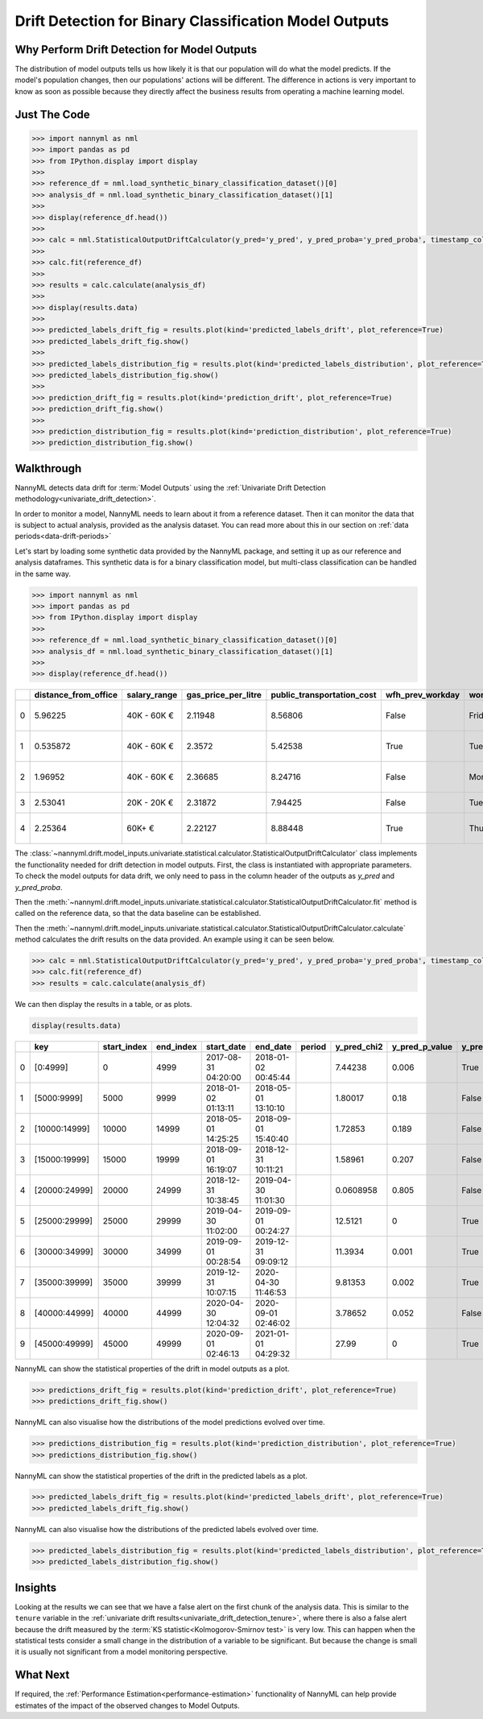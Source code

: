.. _drift_detection_for_binary_classification_model_outputs:

=======================================================
Drift Detection for Binary Classification Model Outputs
=======================================================

Why Perform Drift Detection for Model Outputs
---------------------------------------------

The distribution of model outputs tells us how likely it is that our population
will do what the model predicts. If the model's
population changes, then our populations' actions will be different.
The difference in actions is very important to know as soon as possible because
they directly affect the business results from operating a machine learning model.


Just The Code
------------------------------------

.. code-block:: python

    >>> import nannyml as nml
    >>> import pandas as pd
    >>> from IPython.display import display
    >>>
    >>> reference_df = nml.load_synthetic_binary_classification_dataset()[0]
    >>> analysis_df = nml.load_synthetic_binary_classification_dataset()[1]
    >>>
    >>> display(reference_df.head())
    >>>
    >>> calc = nml.StatisticalOutputDriftCalculator(y_pred='y_pred', y_pred_proba='y_pred_proba', timestamp_column_name='timestamp')
    >>>
    >>> calc.fit(reference_df)
    >>>
    >>> results = calc.calculate(analysis_df)
    >>>
    >>> display(results.data)
    >>>
    >>> predicted_labels_drift_fig = results.plot(kind='predicted_labels_drift', plot_reference=True)
    >>> predicted_labels_drift_fig.show()
    >>>
    >>> predicted_labels_distribution_fig = results.plot(kind='predicted_labels_distribution', plot_reference=True)
    >>> predicted_labels_distribution_fig.show()
    >>>
    >>> prediction_drift_fig = results.plot(kind='prediction_drift', plot_reference=True)
    >>> prediction_drift_fig.show()
    >>>
    >>> prediction_distribution_fig = results.plot(kind='prediction_distribution', plot_reference=True)
    >>> prediction_distribution_fig.show()

Walkthrough
------------------------------------------------

NannyML detects data drift for :term:`Model Outputs` using the
:ref:`Univariate Drift Detection methodology<univariate_drift_detection>`.

In order to monitor a model, NannyML needs to learn about it from a reference dataset. Then it can monitor the data that is subject to actual analysis, provided as the analysis dataset.
You can read more about this in our section on :ref:`data periods<data-drift-periods>`

Let's start by loading some synthetic data provided by the NannyML package, and setting it up as our reference and analysis dataframes. This synthetic data is for a binary classification model, but multi-class classification can be handled in the same way.

.. code-block:: python

    >>> import nannyml as nml
    >>> import pandas as pd
    >>> from IPython.display import display
    >>>
    >>> reference_df = nml.load_synthetic_binary_classification_dataset()[0]
    >>> analysis_df = nml.load_synthetic_binary_classification_dataset()[1]
    >>>
    >>> display(reference_df.head())

+----+------------------------+----------------+-----------------------+------------------------------+--------------------+-----------+----------+--------------+--------------------+---------------------+----------------+-------------+----------+
|    |   distance_from_office | salary_range   |   gas_price_per_litre |   public_transportation_cost | wfh_prev_workday   | workday   |   tenure |   identifier |   work_home_actual | timestamp           |   y_pred_proba | partition   |   y_pred |
+====+========================+================+=======================+==============================+====================+===========+==========+==============+====================+=====================+================+=============+==========+
|  0 |               5.96225  | 40K - 60K €    |               2.11948 |                      8.56806 | False              | Friday    | 0.212653 |            0 |                  1 | 2014-05-09 22:27:20 |           0.99 | reference   |        1 |
+----+------------------------+----------------+-----------------------+------------------------------+--------------------+-----------+----------+--------------+--------------------+---------------------+----------------+-------------+----------+
|  1 |               0.535872 | 40K - 60K €    |               2.3572  |                      5.42538 | True               | Tuesday   | 4.92755  |            1 |                  0 | 2014-05-09 22:59:32 |           0.07 | reference   |        0 |
+----+------------------------+----------------+-----------------------+------------------------------+--------------------+-----------+----------+--------------+--------------------+---------------------+----------------+-------------+----------+
|  2 |               1.96952  | 40K - 60K €    |               2.36685 |                      8.24716 | False              | Monday    | 0.520817 |            2 |                  1 | 2014-05-09 23:48:25 |           1    | reference   |        1 |
+----+------------------------+----------------+-----------------------+------------------------------+--------------------+-----------+----------+--------------+--------------------+---------------------+----------------+-------------+----------+
|  3 |               2.53041  | 20K - 20K €    |               2.31872 |                      7.94425 | False              | Tuesday   | 0.453649 |            3 |                  1 | 2014-05-10 01:12:09 |           0.98 | reference   |        1 |
+----+------------------------+----------------+-----------------------+------------------------------+--------------------+-----------+----------+--------------+--------------------+---------------------+----------------+-------------+----------+
|  4 |               2.25364  | 60K+ €         |               2.22127 |                      8.88448 | True               | Thursday  | 5.69526  |            4 |                  1 | 2014-05-10 02:21:34 |           0.99 | reference   |        1 |
+----+------------------------+----------------+-----------------------+------------------------------+--------------------+-----------+----------+--------------+--------------------+---------------------+----------------+-------------+----------+

The :class:`~nannyml.drift.model_inputs.univariate.statistical.calculator.StatisticalOutputDriftCalculator`
class implements the functionality needed for drift detection in model outputs. First, the class is instantiated with appropriate parameters.
To check the model outputs for data drift, we only need to pass in the column header of the outputs as `y_pred` and `y_pred_proba`.

Then the :meth:`~nannyml.drift.model_inputs.univariate.statistical.calculator.StatisticalOutputDriftCalculator.fit` method
is called on the reference data, so that the data baseline can be established.

Then the :meth:`~nannyml.drift.model_inputs.univariate.statistical.calculator.StatisticalOutputDriftCalculator.calculate` method
calculates the drift results on the data provided. An example using it can be seen below.

.. code-block:: python

    >>> calc = nml.StatisticalOutputDriftCalculator(y_pred='y_pred', y_pred_proba='y_pred_proba', timestamp_column_name='timestamp')
    >>> calc.fit(reference_df)
    >>> results = calc.calculate(analysis_df)

We can then display the results in a table, or as plots.

.. code-block:: python

    display(results.data)

+----+---------------+---------------+-------------+---------------------+---------------------+----------+---------------+------------------+----------------+--------------------+----------------------+------------------------+----------------------+--------------------------+
|    | key           |   start_index |   end_index | start_date          | end_date            | period   |   y_pred_chi2 |   y_pred_p_value | y_pred_alert   |   y_pred_threshold |   y_pred_proba_dstat |   y_pred_proba_p_value | y_pred_proba_alert   |   y_pred_proba_threshold |
+====+===============+===============+=============+=====================+=====================+==========+===============+==================+================+====================+======================+========================+======================+==========================+
|  0 | [0:4999]      |             0 |        4999 | 2017-08-31 04:20:00 | 2018-01-02 00:45:44 |          |     7.44238   |            0.006 | True           |               0.05 |              0.0253  |                  0.006 | True                 |                     0.05 |
+----+---------------+---------------+-------------+---------------------+---------------------+----------+---------------+------------------+----------------+--------------------+----------------------+------------------------+----------------------+--------------------------+
|  1 | [5000:9999]   |          5000 |        9999 | 2018-01-02 01:13:11 | 2018-05-01 13:10:10 |          |     1.80017   |            0.18  | False          |               0.05 |              0.0123  |                  0.494 | False                |                     0.05 |
+----+---------------+---------------+-------------+---------------------+---------------------+----------+---------------+------------------+----------------+--------------------+----------------------+------------------------+----------------------+--------------------------+
|  2 | [10000:14999] |         10000 |       14999 | 2018-05-01 14:25:25 | 2018-09-01 15:40:40 |          |     1.72853   |            0.189 | False          |               0.05 |              0.01642 |                  0.17  | False                |                     0.05 |
+----+---------------+---------------+-------------+---------------------+---------------------+----------+---------------+------------------+----------------+--------------------+----------------------+------------------------+----------------------+--------------------------+
|  3 | [15000:19999] |         15000 |       19999 | 2018-09-01 16:19:07 | 2018-12-31 10:11:21 |          |     1.58961   |            0.207 | False          |               0.05 |              0.01058 |                  0.685 | False                |                     0.05 |
+----+---------------+---------------+-------------+---------------------+---------------------+----------+---------------+------------------+----------------+--------------------+----------------------+------------------------+----------------------+--------------------------+
|  4 | [20000:24999] |         20000 |       24999 | 2018-12-31 10:38:45 | 2019-04-30 11:01:30 |          |     0.0608958 |            0.805 | False          |               0.05 |              0.01408 |                  0.325 | False                |                     0.05 |
+----+---------------+---------------+-------------+---------------------+---------------------+----------+---------------+------------------+----------------+--------------------+----------------------+------------------------+----------------------+--------------------------+
|  5 | [25000:29999] |         25000 |       29999 | 2019-04-30 11:02:00 | 2019-09-01 00:24:27 |          |    12.5121    |            0     | True           |               0.05 |              0.1307  |                  0     | True                 |                     0.05 |
+----+---------------+---------------+-------------+---------------------+---------------------+----------+---------------+------------------+----------------+--------------------+----------------------+------------------------+----------------------+--------------------------+
|  6 | [30000:34999] |         30000 |       34999 | 2019-09-01 00:28:54 | 2019-12-31 09:09:12 |          |    11.3934    |            0.001 | True           |               0.05 |              0.1273  |                  0     | True                 |                     0.05 |
+----+---------------+---------------+-------------+---------------------+---------------------+----------+---------------+------------------+----------------+--------------------+----------------------+------------------------+----------------------+--------------------------+
|  7 | [35000:39999] |         35000 |       39999 | 2019-12-31 10:07:15 | 2020-04-30 11:46:53 |          |     9.81353   |            0.002 | True           |               0.05 |              0.1311  |                  0     | True                 |                     0.05 |
+----+---------------+---------------+-------------+---------------------+---------------------+----------+---------------+------------------+----------------+--------------------+----------------------+------------------------+----------------------+--------------------------+
|  8 | [40000:44999] |         40000 |       44999 | 2020-04-30 12:04:32 | 2020-09-01 02:46:02 |          |     3.78652   |            0.052 | False          |               0.05 |              0.1197  |                  0     | True                 |                     0.05 |
+----+---------------+---------------+-------------+---------------------+---------------------+----------+---------------+------------------+----------------+--------------------+----------------------+------------------------+----------------------+--------------------------+
|  9 | [45000:49999] |         45000 |       49999 | 2020-09-01 02:46:13 | 2021-01-01 04:29:32 |          |    27.99      |            0     | True           |               0.05 |              0.13752 |                  0     | True                 |                     0.05 |
+----+---------------+---------------+-------------+---------------------+---------------------+----------+---------------+------------------+----------------+--------------------+----------------------+------------------------+----------------------+--------------------------+

NannyML can show the statistical properties of the drift in model outputs as a plot.

.. code-block:: python

    >>> predictions_drift_fig = results.plot(kind='prediction_drift', plot_reference=True)
    >>> predictions_drift_fig.show()

.. image:: /_static/drift-guide-predictions.svg

NannyML can also visualise how the distributions of the model predictions evolved over time.

.. code-block:: python

    >>> predictions_distribution_fig = results.plot(kind='prediction_distribution', plot_reference=True)
    >>> predictions_distribution_fig.show()

.. image:: /_static/drift-guide-predictions-joyplot.svg

NannyML can show the statistical properties of the drift in the predicted labels as a plot.

.. code-block:: python

    >>> predicted_labels_drift_fig = results.plot(kind='predicted_labels_drift', plot_reference=True)
    >>> predicted_labels_drift_fig.show()

.. image:: /_static/drift-guide-predicted-labels.svg

NannyML can also visualise how the distributions of the predicted labels evolved over time.

.. code-block:: python

    >>> predicted_labels_distribution_fig = results.plot(kind='predicted_labels_distribution', plot_reference=True)
    >>> predicted_labels_distribution_fig.show()

.. image:: /_static/drift-guide-predicted-labels-barchart.svg


Insights
-----------------------

Looking at the results we can see that we have a false alert on the first chunk of the analysis data. This is similar
to the ``tenure`` variable in the :ref:`univariate drift results<univariate_drift_detection_tenure>`, where there is also
a false alert because the drift measured by the :term:`KS statistic<Kolmogorov-Smirnov test>` is very low. This
can happen when the statistical tests consider a small change in the distribution of a variable
to be significant. But because the change is small it is usually not significant from a model monitoring perspective.


What Next
-----------------------

If required, the :ref:`Performance Estimation<performance-estimation>` functionality of NannyML can help provide estimates of the impact of the
observed changes to Model Outputs.
